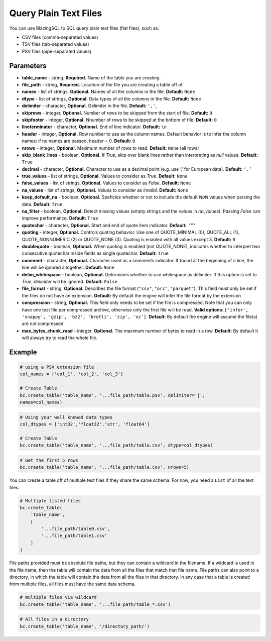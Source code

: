 Query Plain Text Files
======================

You can use BlazingSQL to SQL query plain text files (flat files), such as:

* CSV files (comma-separated values)
* TSV files (tab-separated values)
* PSV files (pipe-separated values)

.. code-block:: python
    bc.create_table('table_name', '...file_path/table.csv')


Parameters
~~~~~~~~~~

* **table_name** - string. **Required.** Name of the table you are creating.
* **file_path** - string, **Required.** Location of the file you are creating a table off of.
* **names** - list of strings, **Optional.** Names of all the columns in the file. **Default:** ``None``
* **dtype** - list of strings, **Optional.** Data types of all the columns in the file. **Default:** ``None``
* **delimiter** - character, **Optional.** Delimiter in the file. **Default:** ``','``,
* **skiprows** - integer, **Optional.** Number of rows to be skipped from the start of file. **Default:** ``0``
* **skipfooter** - integer, **Optional.** Nnumber of rows to be skipped at the bottom of file. **Default:** ``0``
* **lineterminator** - character, **Optional.** End of line indicator. **Default:** ``\n``
* **header** - integer, **Optional.** Row number to use as the column names. Default behavior is to infer the column names: if no names are passed, header = 0. **Default:** ``0``
* **nrows** - integer, **Optional.** Maximum number of rows to read. **Default:** ``None`` (all rows)
* **skip_blank_lines** - boolean, **Optional.** If *True*, skip over blank lines rather than interpreting as *null* values. **Default:** ``True``
* **decimal** - character, **Optional.** Character to use as a decimal point (e.g. use ‘,’ for European data). **Default:** ``‘.’``
* **true_values** - list of strings, **Optional.** Values to consider as *True*. **Default:** ``None``
* **false_values** - list of strings, **Optional.** Values to consider as *False*. **Default:** ``None``
* **na_values** - list of strings, **Optional.** Values to consider as *invalid*. **Default:** ``None``
* **keep_default_na** - boolean, **Optional.** Speficies whether or not to include the default *NaN* values when parsing the data. **Default:** ``True``
* **na_filter** - boolean, **Optional.** Detect missing values (empty strings and the values in *na_values*). Passing *False* can improve performance. **Default:** ``True``
* **quotechar** - character, **Optional.** Start and end of quote item indicator. **Default:** ``‘”’``
* **quoting** - integer, **Optional.** Controls quoting behavior. Use one of QUOTE_MINIMAL (0), QUOTE_ALL (1), QUOTE_NONNUMERIC (2) or QUOTE_NONE (3). Quoting is enabled with all values except 3. **Default:** ``0``
* **doublequote** - boolean, **Optional.** When quoting is enabled (not QUOTE_NONE), indicates whether to interpret two consecutive quotechar inside fields as single quotechar. **Default:** ``True``
* **comment** - character, **Optional.** Character used as a comments indicator. If found at the beginning of a line, the line will be ignored altogether. **Default:** ``None``
* **delim_whitespace** - boolean, **Optional.** Determines whether to use whitespace as delimiter. If this option is set to *True*,  *delimiter* will be ignored. **Default:** ``False``
* **file_format** - string, **Optional.** Describes the file format (``"csv"``, ``"orc"``, ``"parquet"``). This field must only be set if the files do not have an extension. **Default:** By default the engine will infer the file format by the extension
* **compression** - string, **Optional.** This field only needs to be set if the file is compressed. Note that you can only have one test file per compressed archive, otherwise only the first file will be read. **Valid options**: ``['infer', 'snappy', 'gzip', 'bz2', 'brotli', 'zip', 'xz']``. **Default:** By default the engine will assume the file(s) are not compressed.
* **max_bytes_chunk_read** - integer, **Optional.** The maximum number of bytes to read in a row. **Default:** By default it will always try to read the whole file.


Example
~~~~~~~

.. code-block:: python

    # using a PSV extension file
    col_names = ['col_1', 'col_2', 'col_3']

    # Create Table
    bc.create_table('table_name', '...file_path/table.psv', delimiter='|', 
    names=col_names)

.. code-block:: python

    # Using your well knowed data types
    col_dtypes = ['int32','float32','str', 'float64'] 

    # Create Table
    bc.create_table('table_name', '...file_path/table.csv', dtype=col_dtypes)

.. code-block:: python

    # Get the first 5 rows
    bc.create_table('table_name', '...file_path/table.csv', nrows=5)

You can create a table off of multiple text files if they share the same schema. 
For now, you need a ``List`` of all the text files.

.. code-block:: python

    # Multiple listed files
    bc.create_table(
        'table_name', 
        [
            '...file_path/table0.csv', 
            '...file_path/table1.csv'
        ]
    )

File paths provided must be absolute file paths, but they can contain 
a wildcard in the filename. If a wildcard is used in the file name, 
then the table will contain the data from all the files that match that 
file name. File paths can also point to a directory, in which the table 
will contain the data from all the files in that directory. In any case 
that a table is created from multiple files, all files must have 
the same data schema. 

.. code-block:: python

    # multiple files via wildcard
    bc.create_table('table_name', '...file_path/table_*.csv') 

.. code-block:: python

    # All files in a directory
    bc.create_table('table_name', '/directory_path/')

